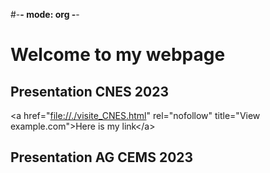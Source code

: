 #-*- mode: org -*-
#+STARTUP: showall

* Welcome to my webpage

** Presentation CNES 2023
<a href="file://./visite_CNES.html" rel="nofollow" title="View example.com">Here is my link</a>

** Presentation AG CEMS 2023
